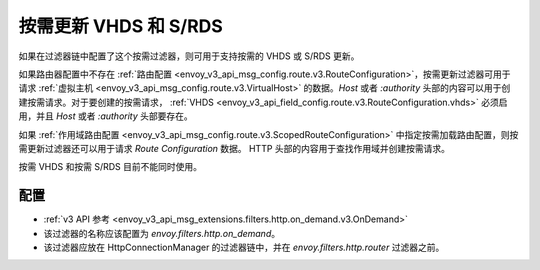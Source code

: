 .. _config_http_filters_on_demand:

按需更新 VHDS 和 S/RDS
================================

如果在过滤器链中配置了这个按需过滤器，则可用于支持按需的 VHDS 或 S/RDS 更新。

如果路由器配置中不存在 :ref:`路由配置 <envoy_v3_api_msg_config.route.v3.RouteConfiguration>`，按需更新过滤器可用于请求 :ref:`虚拟主机 <envoy_v3_api_msg_config.route.v3.VirtualHost>`
的数据。*Host* 或者 *:authority* 头部的内容可以用于创建按需请求。对于要创建的按需请求， :ref:`VHDS <envoy_v3_api_field_config.route.v3.RouteConfiguration.vhds>` 必须启用，并且 *Host* 或者 *:authority* 头部要存在。

如果 :ref:`作用域路由配置 <envoy_v3_api_msg_config.route.v3.ScopedRouteConfiguration>` 中指定按需加载路由配置，则按需更新过滤器还可以用于请求 *Route Configuration* 数据。
HTTP 头部的内容用于查找作用域并创建按需请求。

按需 VHDS 和按需 S/RDS 目前不能同时使用。

配置
-------------
* :ref:`v3 API 参考 <envoy_v3_api_msg_extensions.filters.http.on_demand.v3.OnDemand>`
* 该过滤器的名称应该配置为 *envoy.filters.http.on_demand*。
* 该过滤器应放在 HttpConnectionManager 的过滤器链中，并在 *envoy.filters.http.router* 过滤器之前。

